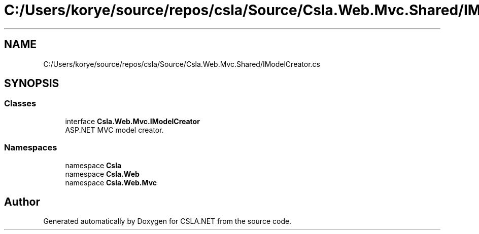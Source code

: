 .TH "C:/Users/korye/source/repos/csla/Source/Csla.Web.Mvc.Shared/IModelCreator.cs" 3 "Wed Jul 21 2021" "Version 5.4.2" "CSLA.NET" \" -*- nroff -*-
.ad l
.nh
.SH NAME
C:/Users/korye/source/repos/csla/Source/Csla.Web.Mvc.Shared/IModelCreator.cs
.SH SYNOPSIS
.br
.PP
.SS "Classes"

.in +1c
.ti -1c
.RI "interface \fBCsla\&.Web\&.Mvc\&.IModelCreator\fP"
.br
.RI "ASP\&.NET MVC model creator\&. "
.in -1c
.SS "Namespaces"

.in +1c
.ti -1c
.RI "namespace \fBCsla\fP"
.br
.ti -1c
.RI "namespace \fBCsla\&.Web\fP"
.br
.ti -1c
.RI "namespace \fBCsla\&.Web\&.Mvc\fP"
.br
.in -1c
.SH "Author"
.PP 
Generated automatically by Doxygen for CSLA\&.NET from the source code\&.
